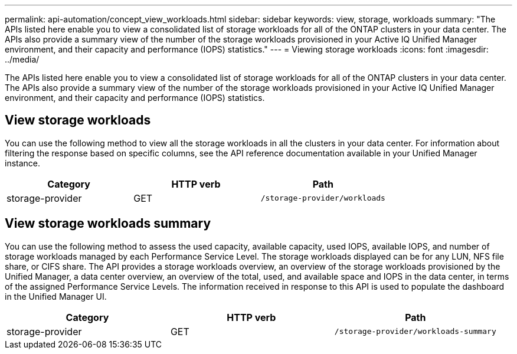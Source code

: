 ---
permalink: api-automation/concept_view_workloads.html
sidebar: sidebar
keywords: view, storage, workloads
summary: "The APIs listed here enable you to view a consolidated list of storage workloads for all of the ONTAP clusters in your data center. The APIs also provide a summary view of the number of the storage workloads provisioned in your Active IQ Unified Manager environment, and their capacity and performance (IOPS) statistics."
---
= Viewing storage workloads
:icons: font
:imagesdir: ../media/

[.lead]
The APIs listed here enable you to view a consolidated list of storage workloads for all of the ONTAP clusters in your data center. The APIs also provide a summary view of the number of the storage workloads provisioned in your Active IQ Unified Manager environment, and their capacity and performance (IOPS) statistics.

== View storage workloads

You can use the following method to view all the storage workloads in all the clusters in your data center. For information about filtering the response based on specific columns, see the API reference documentation available in your Unified Manager instance.
[cols="3*",options="header"]
|===
| Category| HTTP verb| Path
a|
storage-provider
a|
GET
a|
`/storage-provider/workloads`

|===

== View storage workloads summary

You can use the following method to assess the used capacity, available capacity, used IOPS, available IOPS, and number of storage workloads managed by each Performance Service Level. The storage workloads displayed can be for any LUN, NFS file share, or CIFS share. The API provides a storage workloads overview, an overview of the storage workloads provisioned by the Unified Manager, a data center overview, an overview of the total, used, and available space and IOPS in the data center, in terms of the assigned Performance Service Levels. The information received in response to this API is used to populate the dashboard in the Unified Manager UI.
[cols="3*",options="header"]
|===
| Category| HTTP verb| Path
a|
storage-provider
a|
GET
a|
`/storage-provider/workloads-summary`
|===

